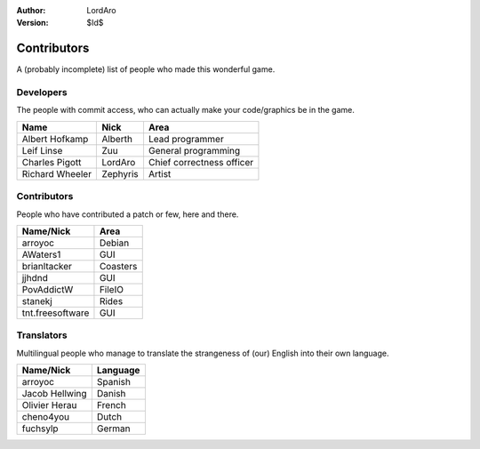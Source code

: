 :Author: LordAro
:Version: $Id$

.. Section levels # =

############
Contributors
############

A (probably incomplete) list of people who made this wonderful game.


Developers
==========
The people with commit access, who can actually make your code/graphics be in the game.

=============== ======== =========================
Name            Nick     Area
=============== ======== =========================
Albert Hofkamp  Alberth  Lead programmer
Leif Linse      Zuu      General programming
Charles Pigott  LordAro  Chief correctness officer
Richard Wheeler Zephyris Artist
=============== ======== =========================

Contributors
============
People who have contributed a patch or few, here and there.

================ ========
Name/Nick        Area
================ ========
arroyoc          Debian
AWaters1         GUI
brianltacker     Coasters
jjhdnd           GUI
PovAddictW       FileIO
stanekj          Rides
tnt.freesoftware GUI
================ ========


Translators
===========
Multilingual people who manage to translate the strangeness of (our) English into their own language.

============== ========
Name/Nick      Language
============== ========
arroyoc        Spanish
Jacob Hellwing Danish
Olivier Herau  French
cheno4you      Dutch
fuchsylp       German
============== ========
